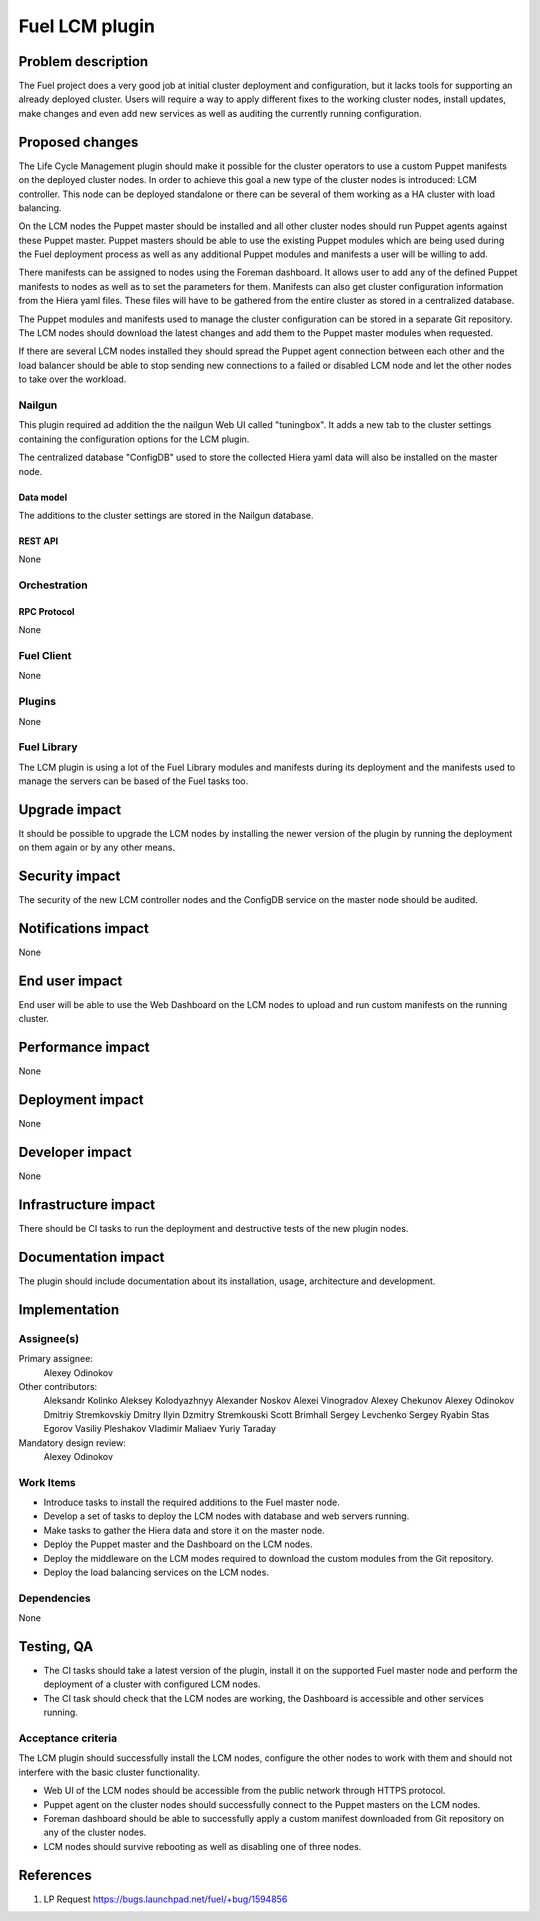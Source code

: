 ..
 This work is licensed under a Creative Commons Attribution 3.0 Unported
 License.

 http://creativecommons.org/licenses/by/3.0/legalcode

===============
Fuel LCM plugin
===============

-------------------
Problem description
-------------------

The Fuel project does a very good job at initial cluster deployment and
configuration, but it lacks tools for supporting an already deployed
cluster. Users will require a way to apply different fixes to the working
cluster nodes, install updates, make changes and even add new services
as well as auditing the currently running configuration.

----------------
Proposed changes
----------------

The Life Cycle Management plugin should make it possible for the cluster
operators to use a custom Puppet manifests on the deployed cluster nodes.
In order to achieve this goal a new type of the cluster nodes is introduced:
LCM controller. This node can be deployed standalone or there can be several
of them working as a HA cluster with load balancing.

On the LCM nodes the Puppet master should be installed and all other cluster
nodes should run Puppet agents against these Puppet master. Puppet masters
should be able to use the existing Puppet modules which are being used during
the Fuel deployment process as well as any additional Puppet modules and
manifests a user will be willing to add.

There manifests can be assigned to nodes using the Foreman dashboard. It
allows user to add any of the defined Puppet manifests to nodes as well as
to set the parameters for them. Manifests can also get cluster configuration
information from the Hiera yaml files. These files will have to be gathered
from the entire cluster as stored in a centralized database.

The Puppet modules and manifests used to manage the cluster configuration
can be stored in a separate Git repository. The LCM nodes should download
the latest changes and add them to the Puppet master modules when requested.

If there are several LCM nodes installed they should spread the Puppet agent
connection between each other and the load balancer should be able to stop
sending new connections to a failed or disabled LCM node and let the other
nodes to take over the workload.

Nailgun
=======

This plugin required ad addition the the nailgun Web UI called "tuningbox".
It adds a new tab to the cluster settings containing the configuration
options for the LCM plugin.

The centralized database "ConfigDB" used to store the collected Hiera yaml
data will also be installed on the master node.

Data model
----------

The additions to the cluster settings are stored in the Nailgun database.

REST API
--------

None

Orchestration
=============

RPC Protocol
------------

None

Fuel Client
===========

None

Plugins
=======

None

Fuel Library
============

The LCM plugin is using a lot of the Fuel Library modules and manifests
during its deployment and the manifests used to manage the servers can
be based of the Fuel tasks too.

--------------
Upgrade impact
--------------

It should be possible to upgrade the LCM nodes by installing the newer version
of the plugin by running the deployment on them again or by any other means.

---------------
Security impact
---------------

The security of the new LCM controller nodes and the ConfigDB service on the
master node should be audited.

--------------------
Notifications impact
--------------------

None

---------------
End user impact
---------------

End user will be able to use the Web Dashboard on the LCM nodes to upload and
run custom manifests on the running cluster.

------------------
Performance impact
------------------

None

-----------------
Deployment impact
-----------------

None

----------------
Developer impact
----------------

None

---------------------
Infrastructure impact
---------------------

There should be CI tasks to run the deployment and destructive tests
of the new plugin nodes.

--------------------
Documentation impact
--------------------

The plugin should include documentation about its installation, usage,
architecture and development.

--------------
Implementation
--------------

Assignee(s)
===========

Primary assignee:
  Alexey Odinokov

Other contributors:
  Aleksandr Kolinko
  Aleksey Kolodyazhnyy
  Alexander Noskov
  Alexei Vinogradov
  Alexey Chekunov
  Alexey Odinokov
  Dmitriy Stremkovskiy
  Dmitry Ilyin
  Dzmitry Stremkouski
  Scott Brimhall
  Sergey Levchenko
  Sergey Ryabin
  Stas Egorov
  Vasiliy Pleshakov
  Vladimir Maliaev
  Yuriy Taraday

Mandatory design review:
  Alexey Odinokov

Work Items
==========

* Introduce tasks to install the required additions to
  the Fuel master node.

* Develop a set of tasks to deploy the LCM nodes with
  database and web servers running.

* Make tasks to gather the Hiera data and store it on
  the master node.

* Deploy the Puppet master and the Dashboard on the LCM nodes.

* Deploy the middleware on the LCM modes required to download
  the custom modules from the Git repository.

* Deploy the load balancing services on the LCM nodes.

Dependencies
============

None

-----------
Testing, QA
-----------

* The CI tasks should take a latest version of the plugin,
  install it on the supported Fuel master node and
  perform the deployment of a cluster with configured LCM
  nodes.

* The CI task should check that the LCM nodes are working,
  the Dashboard is accessible and other services running.

Acceptance criteria
===================

The LCM plugin should successfully install the LCM nodes,
configure the other nodes to work with them and should
not interfere with the basic cluster functionality.

* Web UI of the LCM nodes should be accessible from the public
  network through HTTPS protocol.

* Puppet agent on the cluster nodes should successfully connect
  to the Puppet masters on the LCM nodes.

* Foreman dashboard should be able to successfully apply a
  custom manifest downloaded from Git repository on any of
  the cluster nodes.

* LCM nodes should survive rebooting as well as disabling one
  of three nodes.

----------
References
----------

1. LP Request https://bugs.launchpad.net/fuel/+bug/1594856
